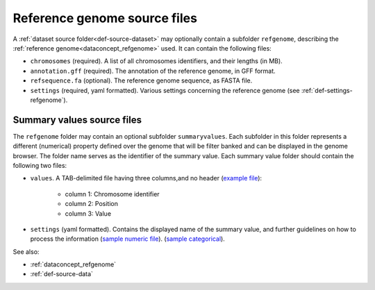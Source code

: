 .. _def-source-referencegenome:

Reference genome source files
~~~~~~~~~~~~~~~~~~~~~~~~~~~~~
A :ref:`dataset source folder<def-source-dataset>` may optionally contain a subfolder ``refgenome``,
describing the :ref:`reference genome<dataconcept_refgenome>` used. It can contain the following files:

- ``chromosomes`` (required). A list of all chromosomes identifiers, and their lengths (in MB).
- ``annotation.gff`` (required). The annotation of the reference genome, in GFF format.
- ``refsequence.fa`` (optional). The reference genome sequence, as FASTA file.
- ``settings`` (required, yaml formatted). Various settings concerning the reference genome (see :ref:`def-settings-refgenome`).

Summary values source files
...........................
The ``refgenome`` folder may contain an optional subfolder ``summaryvalues``.
Each subfolder in this folder represents a different (numerical) property defined over the genome
that will be filter banked and can be displayed in the genome browser.
The folder name serves as the identifier of the summary value. Each summary value folder should contain the following two files:

- ``values``. A TAB-delimited file having three columns,and no header (`example file <https://raw.githubusercontent.com/cggh/panoptes/master/sampledata/datasets/Samples_and_Variants/refgenome/summaryvalues/Uniqueness/values>`_):

   - column 1: Chromosome identifier
   - column 2: Position
   - column 3: Value

- ``settings`` (yaml formatted). Contains the displayed name of the summary value, and further guidelines on how to process the information
  (`sample numeric file <https://github.com/cggh/panoptes/blob/master/sampledata/datasets/Samples_and_Variants/refgenome/summaryvalues/Uniqueness/settings>`_).
  (`sample categorical <https://github.com/cggh/panoptes/blob/master/sampledata/datasets/Samples_and_Variants/refgenome/summaryvalues/Accessibility/settings>`_).

See also:

- :ref:`dataconcept_refgenome`
- :ref:`def-source-data`